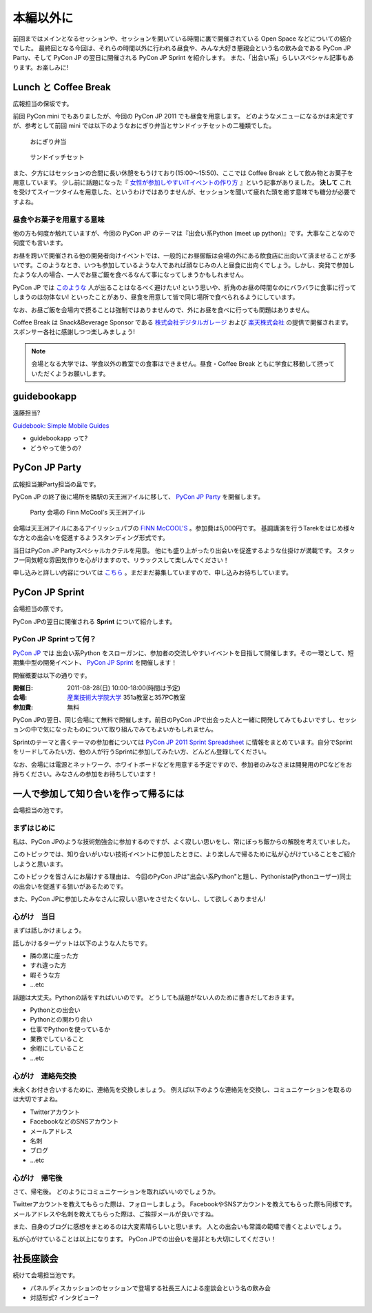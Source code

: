 ============
 本編以外に
============

前回まではメインとなるセッションや、セッションを開いている時間に裏で開催されている Open Space などについての紹介でした。
最終回となる今回は、それらの時間以外に行われる昼食や、みんな大好き懇親会という名の飲み会である PyCon JP Party、そして PyCon JP の翌日に開催される PyCon JP Sprint を紹介します。
また、「出会い系」らしいスペシャル記事もあります。お楽しみに!


Lunch と Coffee Break
=====================

広報担当の保坂です。

前回 PyCon mini でもありましたが、今回の PyCon JP 2011 でも昼食を用意します。
どのようなメニューになるかは未定ですが、参考として前回 mini では以下のようなおにぎり弁当とサンドイッチセットの二種類でした。

.. figure:: /_static/riceball.jpg
    :scale: 50%
    :alt: おにぎり弁当
    
    おにぎり弁当

.. figure:: /_static/sandwitch.jpg
    :scale: 50%
    :alt: サンドイッチセット
    
    サンドイッチセット

また、夕方にはセッションの合間に長い休憩をもうけており(15:00〜15:50)、ここでは Coffee Break として飲み物とお菓子を用意しています。
少し前に話題になった『 `女性が参加しやすいITイベントの作り方 <http://engineer.typemag.jp/entra/2011/07/-it6.php>`_ 』という記事がありました。 **決して** これを受けてスイーツタイムを用意した、というわけではありませんが、セッションを聞いて疲れた頭を癒す意味でも糖分が必要ですよね。


昼食やお菓子を用意する意味
--------------------------

他の方も何度か触れていますが、今回の PyCon JP のテーマは『出会い系Python (meet up python)』です。大事なことなので何度でも言います。

お昼を跨いで開催される他の開発者向けイベントでは、一般的にお昼御飯は会場の外にある飲食店に出向いて済ませることが多いです。このようなとき、いつも参加しているような人であれば顔なじみの人と昼食に出向くでしょう。しかし、突発で参加したような人の場合、一人でお昼ご飯を食べるなんて事になってしまうかもしれません。

PyCon JP では `このような <http://answer.pythonpath.jp/questions/418/pycon-jp-2011>`_ 人が出ることはなるべく避けたい! という思いや、折角のお昼の時間なのにバラバラに食事に行ってしまうのは勿体ない! といったことがあり、昼食を用意して皆で同じ場所で食べられるようにしています。

なお、お昼ご飯を会場内で摂ることは強制ではありませんので、外にお昼を食べに行っても問題はありません。

Coffee Break は Snack&Beverage Sponsor である `株式会社デジタルガレージ <http://www.garage.co.jp/>`_ および `楽天株式会社 <http://www.rakuten.co.jp/>`_ の提供で開催されます。スポンサー各社に感謝しつつ楽しみましょう!

.. note::

    会場となる大学では、学食以外の教室での食事はできません。昼食・Coffee Break ともに学食に移動して摂っていただくようお願いします。


guidebookapp
============

遠藤担当?

`Guidebook: Simple Mobile Guides <http://guidebookapp.com/>`_

- guidebookapp って?
- どうやって使うの?

PyCon JP Party
==============
広報担当兼Party担当の畠です。

PyCon JP の終了後に場所を隣駅の天王洲アイルに移して、 `PyCon JP Party <http://2011.pycon.jp/audience/party>`_
を開催します。

.. figure:: /_static/party.jpg
   :alt: Party 会場の Finn McCool's 天王洲アイル
   :scale: 10%

   Party 会場の Finn McCool's 天王洲アイル

会場は天王洲アイルにあるアイリッシュパブの `FINN McCOOL'S <http://r.gnavi.co.jp/ga5n901/>`_ 。参加費は5,000円です。
基調講演を行うTarekをはじめ様々な方との出会いを促進するようスタンディング形式です。

当日はPyCon JP Partyスペシャルカクテルを用意。
他にも盛り上がったり出会いを促進するような仕掛けが満載です。
スタッフ一同気軽な雰囲気作りを心がけますので、リラックスして楽しんでください！

申し込みと詳しい内容については `こちら <http://2011.pycon.jp/audience/party>`_ 。まだまだ募集していますので、申し込みお待ちしています。


PyCon JP Sprint
===============
会場担当の原です。

PyCon JPの翌日に開催される **Sprint** について紹介します。

PyCon JP Sprintって何？
-----------------------
`PyCon JP <http://2011.pycon.jp/>`_ では 出会い系Python をスローガンに、参加者の交流しやすいイベントを目指して開催します。その一環として、短期集中型の開発イベント、  `PyCon JP Sprint <http://2011.pycon.jp/program/sprints>`_ を開催します！

開催概要は以下の通りです。

:開催日: 2011-08-28(日) 10:00-18:00(時間は予定)
:会場: `産業技術大学院大学 <http://aiit.ac.jp/>`_ 351a教室と357PC教室
:参加費: 無料

PyCon JPの翌日、同じ会場にて無料で開催します。前日のPyCon JPで出会った人と一緒に開発してみてもよいですし、セッションの中で気になったものについて取り組んでみてもよいかもしれません。

Sprintのテーマと書くテーマの参加者については
`PyCon JP 2011 Sprint Spreadsheet <http://bit.ly/nfLgtV>`_
に情報をまとめています。自分でSprintをリードしてみたい方、他の人が行うSprintに参加してみたい方、どんどん登録してください。

なお、会場には電源とネットワーク、ホワイトボードなどを用意する予定ですので、参加者のみなさまは開発用のPCなどをお持ちください。みなさんの参加をお待ちしています！


一人で参加して知り合いを作って帰るには
========================================
会場担当の池です。

まずはじめに
----------------------------------------
私は、PyCon JPのような技術勉強会に参加するのですが、よく寂しい思いをし、常にぼっち飯からの解脱を考えていました。
 
このトピックでは、知り合いがいない技術イベントに参加したときに、より楽しんで帰るために私が心がけていることをご紹介しようと思います。

このトピックを皆さんにお届けする理由は、
今回のPyCon JPは"出会い系Python"と題し、Pythonista(Pythonユーザー)同士の出会いを促進する狙いがあるためです。

また、PyCon JPに参加したみなさんに寂しい思いをさせたくないし、して欲しくありません!

心がけ　当日
----------------------------------------

まずは話しかけましょう。

話しかけるターゲットは以下のような人たちです。

- 隣の席に座った方
- すれ違った方
- 暇そうな方
- ...etc

話題は大丈夫。Pythonの話をすればいいのです。
どうしても話題がない人のために書きだしておきます。

- Pythonとの出会い
- Pythonとの関わり合い
- 仕事でPythonを使っているか
- 業務でしていること
- 余暇にしていること
- ...etc

心がけ　連絡先交換
----------------------------------------

末永くお付き合いするために、連絡先を交換しましょう。
例えば以下のような連絡先を交換し、コミュニケーションを取るのは大切ですよね。

- Twitterアカウント
- FacebookなどのSNSアカウント
- メールアドレス
- 名刺
- ブログ
- ...etc

心がけ　帰宅後
----------------------------------------

さて、帰宅後。
どのようにコミュニケーションを取ればいいのでしょうか。

Twitterアカウントを教えてもらった際は、フォローしましょう。
FacebookやSNSアカウントを教えてもらった際も同様です。
メールアドレスや名刺を教えてもらった際は、ご挨拶メールが良いですね。

また、自身のブログに感想をまとめるのは大変素晴らしいと思います。
人との出会いも常識の範疇で書くとよいでしょう。

私が心がけていることは以上になります。
PyCon JPでの出会いを是非とも大切にしてください！

社長座談会
==========
続けて会場担当池です。

- パネルディスカッションのセッションで登場する社長三人による座談会という名の飲み会

- 対話形式? インタビュー?
